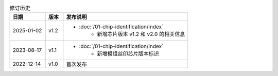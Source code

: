 .. list-table:: 修订历史
   :header-rows: 1
   :widths: 2 1 7

   * - 日期
     - 版本
     - 发布说明
   * - 2025-01-02
     - v1.2
     -  - :doc:`/01-chip-identification/index`
            - 新增芯片版本 v1.2 和 v2.0 的相关信息
   * - 2023-08-17
     - v1.1
     -  - :doc:`/01-chip-identification/index`
            - 新增模组丝印芯片版本标识
   * - 2022-12-14
     - v1.0
     - 首次发布
